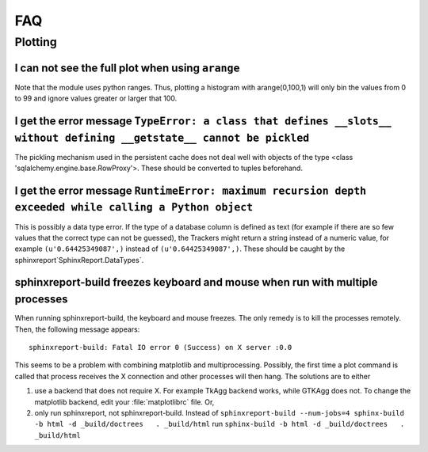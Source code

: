 ***
FAQ
***

=========
 Plotting
=========

I can not see the full plot when using ``arange``
*************************************************

Note that the module uses python ranges. Thus, plotting
a histogram with arange(0,100,1) will only bin the
values from 0 to 99 and ignore values greater or larger
that 100.

I get the error message ``TypeError: a class that defines __slots__ without defining __getstate__ cannot be pickled``
*********************************************************************************************************************

The pickling mechanism used in the persistent cache
does not deal well with objects of the type
<class 'sqlalchemy.engine.base.RowProxy'>. These
should be converted to tuples beforehand. 

I get the error message ``RuntimeError: maximum recursion depth exceeded while calling a Python object``
********************************************************************************************************

This is possibly a data type error. If the type of a database column is defined as text (for example
if there are so few values that the correct type can not be guessed), the Trackers might return a
string instead of a numeric value, for example ``(u'0.64425349087',)`` instead of ``(u'0.64425349087',)``.
These should be caught by the sphinxreport`SphinxReport.DataTypes`.

sphinxreport-build freezes keyboard and mouse when run with multiple processes
******************************************************************************

When running sphinxreport-build, the keyboard and mouse freezes. The only remedy
is to kill the processes remotely. Then, the following message appears::

   sphinxreport-build: Fatal IO error 0 (Success) on X server :0.0

This seems to be a problem with combining matplotlib and multiprocessing. Possibly, 
the first time a plot command is called that process receives the X connection and 
other processes will then hang. The solutions are to either

1. use a backend that does not require X. For example TkAgg backend works, while
   GTKAgg does not. To change the matplotlib backend, edit your :file:`matplotlibrc` file.
   Or, 

2. only run sphinxreport, not sphinxreport-build. Instead of
   ``sphinxreport-build --num-jobs=4 sphinx-build -b html -d _build/doctrees   . _build/html``
   run
   ``sphinx-build -b html -d _build/doctrees   . _build/html``




